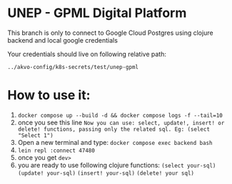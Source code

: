 * UNEP - GPML Digital Platform

This branch is only to connect to Google Cloud Postgres using clojure backend and local google credentials

Your credentials should live on following relative path:

~../akvo-config/k8s-secrets/test/unep-gpml~



* How to use it:
1. ~docker compose up --build -d && docker compose logs -f --tail=10~
2. once you see this line ~Now you can use: select, update!, insert! or delete! functions, passing only the related sql. Eg: (select "Select 1")~
3. Open a new terminal and type: ~docker compose exec backend bash~
4. ~lein repl :connect 47480~
5. once you get ~dev>~
6. you are ready to use following clojure functions:
   ~(select your-sql)~ ~(update! your-sql)~ ~(insert! your-sql)~ ~(delete! your sql)~
